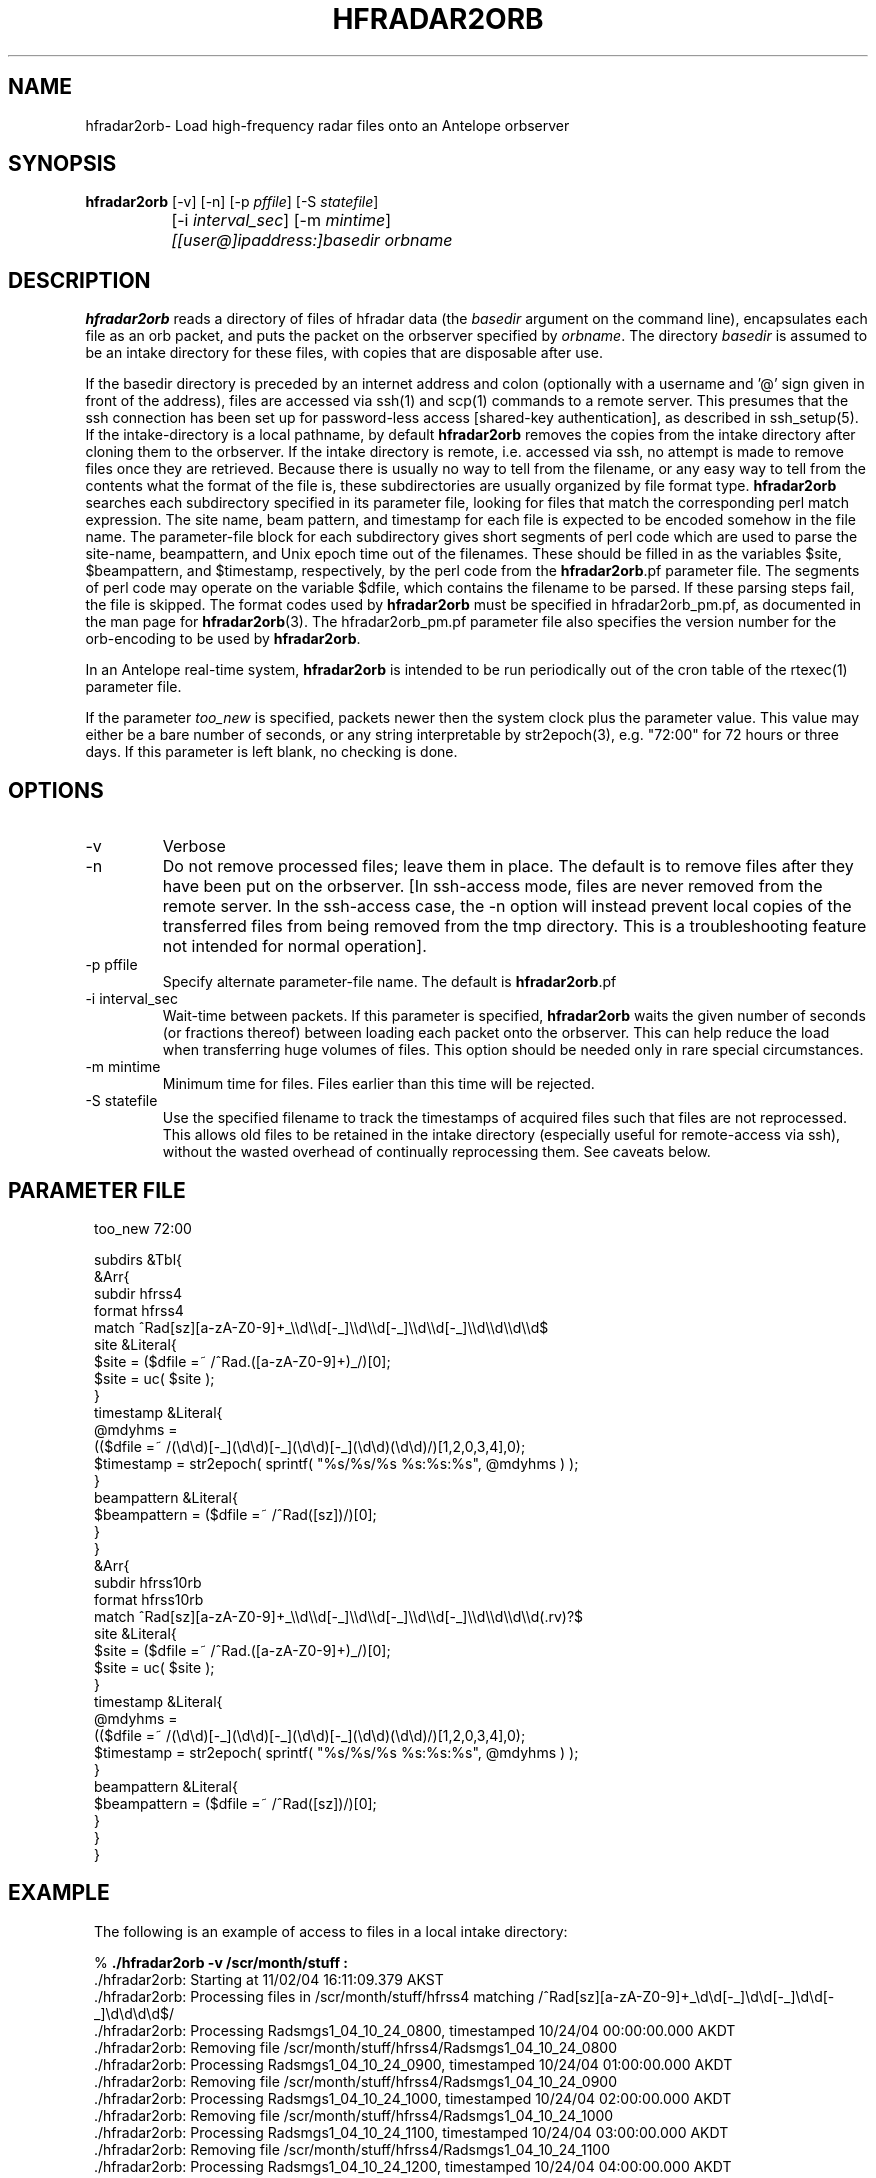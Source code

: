 .TH HFRADAR2ORB 1 "$Date: 2005/09/10 02:09:48 $"
.SH NAME
hfradar2orb\- Load high-frequency radar files onto an Antelope orbserver
.SH SYNOPSIS
.nf
\fBhfradar2orb \fP[-v] [-n] [-p \fIpffile\fP] [-S \fIstatefile\fP] 
		[-i \fIinterval_sec\fP] [-m \fImintime\fP] 
		\fI[[user@]ipaddress:]basedir\fP \fIorbname\fP
.fi
.SH DESCRIPTION

\fBhfradar2orb\fP reads a directory of files of hfradar data (the 
\fIbasedir\fP argument on the command line), encapsulates each file
as an orb packet, and puts the packet on the orbserver specified by
\fIorbname\fP. The directory \fIbasedir\fP is assumed to be an
intake directory for these files, with copies that are disposable after use.


If the basedir directory is preceded by an internet address and colon
(optionally with a username and '@' sign given in front of the address), 
files are accessed via ssh(1) and scp(1)
commands to a remote server.  This presumes that the ssh connection has been 
set up for password-less access [shared-key authentication], as described in ssh_setup(5). If the intake-directory is a local pathname, 
by default \fBhfradar2orb\fP removes the copies from the intake directory 
after cloning them to the orbserver. If the intake directory is remote, 
i.e. accessed via ssh, no attempt is made to remove 
files once they are retrieved. Because there is usually no way to
tell from the filename, or any easy way to tell from the contents what
the format of the file is, these subdirectories are usually organized by
file format type. \fBhfradar2orb\fP searches each subdirectory specified in
its parameter file, looking for files that match the corresponding perl match
expression. The site name, beam pattern, and timestamp for each file is expected
to be encoded somehow in the file name. The parameter-file block for each 
subdirectory gives short segments of perl code which are used to parse the
site-name, beampattern, and Unix epoch time out of the filenames. These should
be filled in as the variables $site, $beampattern, and $timestamp, respectively,
by the perl code from the \fBhfradar2orb\fP.pf parameter file. The segments 
of perl code may operate on the variable $dfile, which contains the filename to be 
parsed. If these parsing steps fail, the file is skipped. The format codes used
by \fBhfradar2orb\fP must be specified in hfradar2orb_pm.pf, as documented in the
man page for \fBhfradar2orb\fP(3). The hfradar2orb_pm.pf parameter file also
specifies the version number for the orb-encoding to be used by \fBhfradar2orb\fP.

In an Antelope real-time system, \fBhfradar2orb\fP is intended to be run periodically 
out of the cron table of the rtexec(1) parameter file.

If the parameter \fItoo_new\fP is specified, packets newer then the system clock plus the 
parameter value. This value may either be a bare number of seconds, or any string 
interpretable by str2epoch(3), e.g. "72:00" for 72 hours or three days. If this parameter 
is left blank, no checking is done.
.SH OPTIONS
.IP -v
Verbose
.IP -n
Do not remove processed files; leave them in place. The default is to
remove files after they have been put on the orbserver. [In ssh-access 
mode, files are never removed from the remote server. In the ssh-access case, 
the -n option will instead prevent local copies of the transferred files 
from being removed from the tmp directory. This is a troubleshooting feature 
not intended for normal operation]. 
.IP "-p pffile"
Specify alternate parameter-file name. The default is \fBhfradar2orb\fP.pf
.IP "-i interval_sec"
Wait-time between packets. If this parameter is specified, \fBhfradar2orb\fP
waits the given number of seconds (or fractions thereof) between loading
each packet onto the orbserver. This can help reduce the load when transferring
huge volumes of files. This option should be needed only in rare special
circumstances.
.IP "-m mintime"
Minimum time for files. Files earlier than this time will be rejected.
.IP "-S statefile"
Use the specified filename to track the timestamps of acquired files such 
that files are not reprocessed. This allows old files to be retained in
the intake directory (especially useful for remote-access via ssh), without
the wasted overhead of continually reprocessing them. See caveats below. 
.SH PARAMETER FILE
.in 2c
.ft CW
.nf

too_new  72:00

subdirs &Tbl{
        &Arr{
                subdir          hfrss4
                format          hfrss4
                match           ^Rad[sz][a-zA-Z0-9]+_\\\\d\\\\d[-_]\\\\d\\\\d[-_]\\\\d\\\\d[-_]\\\\d\\\\d\\\\d\\\\d$
                site            &Literal{
                        $site = ($dfile =~ /^Rad.([a-zA-Z0-9]+)_/)[0];
                        $site = uc( $site );
                }
                timestamp       &Literal{
                        @mdyhms =
                           (($dfile =~ /(\\d\\d)[-_](\\d\\d)[-_](\\d\\d)[-_](\\d\\d)(\\d\\d)/)[1,2,0,3,4],0);
                        $timestamp = str2epoch( sprintf( "%s/%s/%s %s:%s:%s", @mdyhms ) );
                }
                beampattern     &Literal{
                        $beampattern = ($dfile =~ /^Rad([sz])/)[0];
                }
        }
        &Arr{
                subdir          hfrss10rb
                format          hfrss10rb
                match           ^Rad[sz][a-zA-Z0-9]+_\\\\d\\\\d[-_]\\\\d\\\\d[-_]\\\\d\\\\d[-_]\\\\d\\\\d\\\\d\\\\d(.rv)?$
                site            &Literal{
                        $site = ($dfile =~ /^Rad.([a-zA-Z0-9]+)_/)[0];
                        $site = uc( $site );
                }
                timestamp       &Literal{
                        @mdyhms =
                           (($dfile =~ /(\\d\\d)[-_](\\d\\d)[-_](\\d\\d)[-_](\\d\\d)(\\d\\d)/)[1,2,0,3,4],0);
                        $timestamp = str2epoch( sprintf( "%s/%s/%s %s:%s:%s", @mdyhms ) );
                }
                beampattern     &Literal{
                        $beampattern = ($dfile =~ /^Rad([sz])/)[0];
                }
        }
}

.fi
.ft R
.in
.SH EXAMPLE
.in 2c
.ft CW
.nf
The following is an example of access to files in a local intake directory:

%\fB ./hfradar2orb -v /scr/month/stuff :\fP
 ./hfradar2orb: Starting at 11/02/04 16:11:09.379 AKST
 ./hfradar2orb: Processing files in /scr/month/stuff/hfrss4 matching /^Rad[sz][a-zA-Z0-9]+_\\d\\d[-_]\\d\\d[-_]\\d\\d[-_]\\d\\d\\d\\d$/
 ./hfradar2orb: Processing Radsmgs1_04_10_24_0800, timestamped 10/24/04 00:00:00.000 AKDT
 ./hfradar2orb:  Removing file /scr/month/stuff/hfrss4/Radsmgs1_04_10_24_0800
 ./hfradar2orb: Processing Radsmgs1_04_10_24_0900, timestamped 10/24/04 01:00:00.000 AKDT
 ./hfradar2orb:  Removing file /scr/month/stuff/hfrss4/Radsmgs1_04_10_24_0900
 ./hfradar2orb: Processing Radsmgs1_04_10_24_1000, timestamped 10/24/04 02:00:00.000 AKDT
 ./hfradar2orb:  Removing file /scr/month/stuff/hfrss4/Radsmgs1_04_10_24_1000
 ./hfradar2orb: Processing Radsmgs1_04_10_24_1100, timestamped 10/24/04 03:00:00.000 AKDT
 ./hfradar2orb:  Removing file /scr/month/stuff/hfrss4/Radsmgs1_04_10_24_1100
 ./hfradar2orb: Processing Radsmgs1_04_10_24_1200, timestamped 10/24/04 04:00:00.000 AKDT
 ./hfradar2orb:  Removing file /scr/month/stuff/hfrss4/Radsmgs1_04_10_24_1200
 ./hfradar2orb: Processing Radsmgs1_04_10_24_1300, timestamped 10/24/04 05:00:00.000 AKDT
 ./hfradar2orb:  Removing file /scr/month/stuff/hfrss4/Radsmgs1_04_10_24_1300
 ./hfradar2orb: Processing Radsmgs1_04_10_24_1400, timestamped 10/24/04 06:00:00.000 AKDT
 ./hfradar2orb:  Removing file /scr/month/stuff/hfrss4/Radsmgs1_04_10_24_1400
 ./hfradar2orb: Processing Radsmgs1_04_10_24_1500, timestamped 10/24/04 07:00:00.000 AKDT
 ./hfradar2orb:  Removing file /scr/month/stuff/hfrss4/Radsmgs1_04_10_24_1500
 ./hfradar2orb: Processing Radsmgs1_04_10_24_1600, timestamped 10/24/04 08:00:00.000 AKDT
 ./hfradar2orb:  Removing file /scr/month/stuff/hfrss4/Radsmgs1_04_10_24_1600
 ./hfradar2orb: Processing Radsmgs1_04_10_24_1700, timestamped 10/24/04 09:00:00.000 AKDT
 ./hfradar2orb:  Removing file /scr/month/stuff/hfrss4/Radsmgs1_04_10_24_1700
 ./hfradar2orb: Processing files in /scr/month/stuff/hfrss10rb matching /^Rad[sz][a-zA-Z0-9]+_\\d\\d[-_]\\d\\d[-_]\\d\\d[-_]\\d\\d\\d\\d(.rv)?$/
 ./hfradar2orb: Processing RadsBLCK_04_10_25_1800.rv, timestamped 10/25/04 10:00:00.000 AKDT
 ./hfradar2orb:  Removing file /scr/month/stuff/hfrss10rb/RadsBLCK_04_10_25_1800.rv
 ./hfradar2orb: Processing RadsBLCK_04_10_25_1900.rv, timestamped 10/25/04 11:00:00.000 AKDT
 ./hfradar2orb:  Removing file /scr/month/stuff/hfrss10rb/RadsBLCK_04_10_25_1900.rv
 ./hfradar2orb: Processing RadsBLCK_04_10_25_2000.rv, timestamped 10/25/04 12:00:00.000 AKDT
 ./hfradar2orb:  Removing file /scr/month/stuff/hfrss10rb/RadsBLCK_04_10_25_2000.rv
 ./hfradar2orb: Processing RadsBLCK_04_10_25_2100.rv, timestamped 10/25/04 13:00:00.000 AKDT
 ./hfradar2orb:  Removing file /scr/month/stuff/hfrss10rb/RadsBLCK_04_10_25_2100.rv
 ./hfradar2orb: Processing RadsBLCK_04_10_25_2200.rv, timestamped 10/25/04 14:00:00.000 AKDT
 ./hfradar2orb:  Removing file /scr/month/stuff/hfrss10rb/RadsBLCK_04_10_25_2200.rv
 ./hfradar2orb: Processing RadsBLCK_04_10_25_2300.rv, timestamped 10/25/04 15:00:00.000 AKDT
 ./hfradar2orb:  Removing file /scr/month/stuff/hfrss10rb/RadsBLCK_04_10_25_2300.rv
 ./hfradar2orb: Processing RadsBLCK_04_10_26_0100.rv, timestamped 10/25/04 17:00:00.000 AKDT
 ./hfradar2orb:  Removing file /scr/month/stuff/hfrss10rb/RadsBLCK_04_10_26_0100.rv
 ./hfradar2orb: Processing RadsBLCK_04_10_26_0200.rv, timestamped 10/25/04 18:00:00.000 AKDT
 ./hfradar2orb:  Removing file /scr/month/stuff/hfrss10rb/RadsBLCK_04_10_26_0200.rv
 ./hfradar2orb: Processing RadsBLCK_04_10_26_0300.rv, timestamped 10/25/04 19:00:00.000 AKDT
 ./hfradar2orb:  Removing file /scr/month/stuff/hfrss10rb/RadsBLCK_04_10_26_0300.rv
 ./hfradar2orb: Processing RadsBLCK_04_10_26_0400.rv, timestamped 10/25/04 20:00:00.000 AKDT
 ./hfradar2orb:  Removing file /scr/month/stuff/hfrss10rb/RadsBLCK_04_10_26_0400.rv
 ./hfradar2orb: Ending at 11/02/04 16:11:09.484 AKST
%\fB \fP


The following is an example of files via an ssh connection:

%\fB hfradar2orb -v kent@132.239.127.181:/Codar/SeaSonde/Data/Radials :\fP
 ./hfradar2orb: Starting at  9/09/05 17:01:23.233 AKDT
 ./hfradar2orb: Retrieving files via ssh to kent@132.239.127.181
 ./hfradar2orb: Rejecting packets that are more than 3 days in the future
 ./hfradar2orb: Processing files in kent@132.239.127.181:/Codar/SeaSonde/Data/Radials/. matching /^Rad[sz][a-zA-Z0-9]+_\\d\\d[-_]\\d\\d[-_]\\d\\d[-_]\\d\\d\\d\\d(.rv)?$/
 ./hfradar2orb: Retrieving file listing from kent@132.239.127.181:/Codar/SeaSonde/Data/Radials/. via ssh...
 ./hfradar2orb: Processing RadsSDBP_05-09-09_2000.rv, timestamped  9/09/05 12:00:00.000 AKDT
RadsSDBP_05-09-09_2000.rv                     100%   21KB   0.0KB/s   00:00    
 ./hfradar2orb: Processing RadsSDBP_05-09-09_2100.rv, timestamped  9/09/05 13:00:00.000 AKDT
RadsSDBP_05-09-09_2100.rv                     100%   20KB  19.0KB/s   00:01    
 ./hfradar2orb: Processing RadsSDBP_05-09-09_2200.rv, timestamped  9/09/05 14:00:00.000 AKDT
RadsSDBP_05-09-09_2200.rv                     100%   21KB  20.8KB/s   00:01    
 ./hfradar2orb: Processing RadsSDBP_05-09-09_2300.rv, timestamped  9/09/05 15:00:00.000 AKDT
RadsSDBP_05-09-09_2300.rv                     100%   21KB  20.6KB/s   00:01    
 ./hfradar2orb: Processing RadsSDBP_05-09-10_0000.rv, timestamped  9/09/05 16:00:00.000 AKDT
RadsSDBP_05-09-10_0000.rv                     100%   20KB   0.0KB/s   00:00    
 ./hfradar2orb: Ending at  9/09/05 17:01:50.323 AKDT
% 

The parameter file for the above ssh-access run was:

% cat hfradar2orb.pf
too_new 72:00

subdirs &Tbl{
        &Arr{
                subdir          .
                format          hfrss10rb
                match           ^Rad[sz][a-zA-Z0-9]+_\\\\d\\\\d[-_]\\\\d\\\\d[-_]\\\\d\\\\d[-_]\\\\d\\\\d\\\\d\\\\d(.rv)?$
                site            &Literal{
                        $site = ($dfile =~ /^Rad.([a-zA-Z0-9]+)_/)[0];
                        $site = uc( $site );
                }
                timestamp       &Literal{
                        @mdyhms =
                           (($dfile =~ /(\\d\\d)[-_](\\d\\d)[-_](\\d\\d)[-_](\\d\\d)(\\d\\d)/)[1,2,0,3,4],0);
                        $timestamp = str2epoch( sprintf( "%s/%s/%s %s:%s:%s", @mdyhms ) );
                }
                beampattern     &Literal{
                        $beampattern = ($dfile =~ /^Rad([sz])/)[0];
                }
        }
}
% 


.fi
.ft R
.in
.SH "SEE ALSO"
.nf
hfradar2orb(3), orb2codar(1), ssh_setup(5)
.fi
.SH "BUGS AND CAVEATS"
Currently, no record is kept in the orb packets of the originating filename, 
although all necessary source information should be present. The file
hierarchy may be recreated on the receiving end through proper
configuration of the orb2codar(1) program.

If ssh-based access is attempted without proper setup of shared-key
authentication, \fBhfradar2orb\fP will prompt for a password at each ssh-mediated
transaction. This was not the intent of the program design, however should 
work and may in fact be desirable in some test or manual-operation cases. 

If a statefile is used to track file acquisition, only one subdirectory
may be acquired by a single instance of hfradar2orb (\fBhfradar2orb\fP 
presumes the operator has set this up correctly).  All tracking is done via
the time information embedded in the filenames; files must appear in
time-order or they will be ignored. 
.SH AUTHOR
.nf
Kent Lindquist
Lindquist Consulting
.fi
.\" $Id: hfradar2orb.1,v 1.5 2005/09/10 02:09:48 lindquis Exp $
